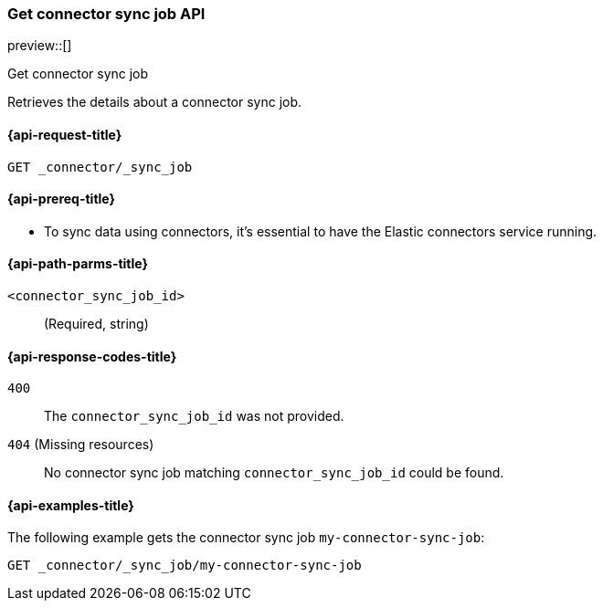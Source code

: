 [[get-connector-sync-job-api]]
=== Get connector sync job API
preview::[]
++++
<titleabbrev>Get connector sync job</titleabbrev>
++++

Retrieves the details about a connector sync job.

[[get-connector-sync-job-api-request]]
==== {api-request-title}

`GET _connector/_sync_job`

[[get-connector-sync-job-api-prereq]]
==== {api-prereq-title}

* To sync data using connectors, it's essential to have the Elastic connectors service running.

[[get-connector-sync-job-api-path-params]]
==== {api-path-parms-title}

`<connector_sync_job_id>`::
(Required, string)

[[get-connector-sync-job-api-response-codes]]
==== {api-response-codes-title}

`400`::
The `connector_sync_job_id` was not provided.

`404` (Missing resources)::
No connector sync job matching `connector_sync_job_id` could be found.

[[get-connector-sync-job-api-example]]
==== {api-examples-title}

The following example gets the connector sync job `my-connector-sync-job`:

[source,console]
----
GET _connector/_sync_job/my-connector-sync-job
----
// TEST[skip:there's no way to clean up after creating a connector sync job, as we don't know the id ahead of time. Therefore, skip this test.]
